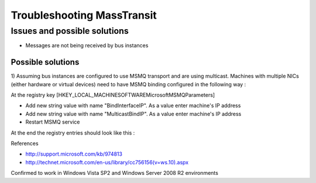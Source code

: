 Troubleshooting MassTransit
"""""""""""""""""""""""""""


Issues and possible solutions
'''''''''''''''''''''''''''''''''''''''''''''''''
* Messages are not being received by bus instances
Possible solutions 
,,,,,,,,,,,,,,,,,,
1) Assuming bus instances are configured to use MSMQ transport and are using multicast. 
Machines with multiple NICs (either hardware or virtual devices) need to have MSMQ binding configured in the following way :

     
At the registry key [HKEY_LOCAL_MACHINE\SOFTWARE\Microsoft\MSMQ\Parameters]

* Add new string value with name "BindInterfaceIP". As a value enter machine's IP address
* Add new string value with name "MulticastBindIP". As a value enter machine's IP address
* Restart MSMQ service

At the end the registry entries should look like this : 

.. image :: http://i1166.photobucket.com/albums/q612/myarichuk/MSMQMulticasting.jpg

References

* http://support.microsoft.com/kb/974813
* http://technet.microsoft.com/en-us/library/cc756156(v=ws.10).aspx

Confirmed to work in Windows Vista SP2 and Windows Server 2008 R2 environments